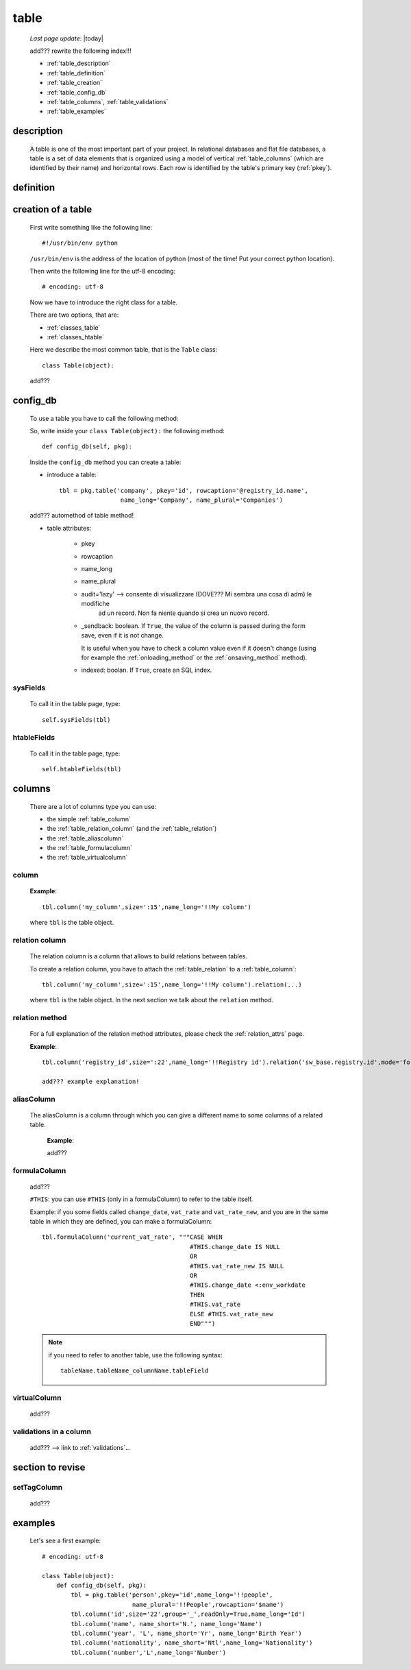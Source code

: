 .. _table:

=====
table
=====
    
    *Last page update*: |today|
    
    .. image:: ../../../_images/projects/packages/model_table.png
    
    add??? rewrite the following index!!!
    
    * :ref:`table_description`
    * :ref:`table_definition`
    * :ref:`table_creation`
    * :ref:`table_config_db`
    * :ref:`table_columns`, :ref:`table_validations`
    * :ref:`table_examples`
    
.. _table_description:

description
===========

    A table is one of the most important part of your project. In relational databases and
    flat file databases, a table is a set of data elements that is organized using a model
    of vertical :ref:`table_columns` (which are identified by their name) and horizontal
    rows. Each row is identified by the table's primary key (:ref:`pkey`).
    
.. _table_definition:

definition
==========

    .. automethod:: gnr.sql.gnrsqlmodel.DbModelSrc.table
    
.. _table_creation:
    
creation of a table
===================
    
    First write something like the following line::
    
        #!/usr/bin/env python
        
    ``/usr/bin/env`` is the address of the location of python (most of the time! Put your
    correct python location).
    
    Then write the following line for the utf-8 encoding::
    
        # encoding: utf-8
        
    Now we have to introduce the right class for a table.
    
    There are two options, that are:
    
    * :ref:`classes_table`
    * :ref:`classes_htable`
    
    Here we describe the most common table, that is the ``Table`` class::
    
        class Table(object):
        
    add???
    
.. _table_config_db:
        
config_db
=========
        
    To use a table you have to call the following method:
    
    .. automethod:: gnr.app.gnrdbo.Table_counter.config_db
    
    So, write inside your ``class Table(object):`` the following method::
        
            def config_db(self, pkg):
            
    Inside the ``config_db`` method you can create a table:
    
    * introduce a table::
        
        tbl = pkg.table('company', pkey='id', rowcaption='@registry_id.name',
                         name_long='Company', name_plural='Companies')
                         
    add??? automethod of table method!
                         
    * table attributes:
    
        * pkey
        * rowcaption
        * name_long
        * name_plural
        * audit='lazy' --> consente di visualizzare (DOVE??? Mi sembra una cosa di adm) le modifiche
                           ad un record. Non fa niente quando si crea un nuovo record.
        * _sendback: boolean. If ``True``, the value of the column is passed during the form save, even
          if it is not change.
          
          It is useful when you have to check a column value even if it doesn't change (using for
          example the :ref:`onloading_method` or the :ref:`onsaving_method` method).
          
        * indexed: boolan. If ``True``, create an SQL index.
          
.. _sysfields:

sysFields
---------
    
    .. automethod:: gnr.app.gnrdbo.TableBase.sysFields
    
    To call it in the table page, type::
        
        self.sysFields(tbl)
        
.. _htablefields:

htableFields
------------
    
    .. automethod:: gnr.app.gnrdbo.GnrHTable.htableFields
    
    To call it in the table page, type::
    
        self.htableFields(tbl)
    
.. _table_columns:

columns
=======

    There are a lot of columns type you can use:
    
    * the simple :ref:`table_column`
    * the :ref:`table_relation_column` (and the :ref:`table_relation`)
    * the :ref:`table_aliascolumn`
    * the :ref:`table_formulacolumn`
    * the :ref:`table_virtualcolumn`

.. _table_column:

column
------

    .. automethod:: gnr.sql.gnrsqlmodel.DbModelSrc.column
    
    **Example**::
        
        tbl.column('my_column',size=':15',name_long='!!My column')
        
    where ``tbl`` is the table object.
    
.. _table_relation_column:

relation column
---------------

    The relation column is a column that allows to build relations between tables.

    To create a relation column, you have to attach the :ref:`table_relation` to a :ref:`table_column`::
    
        tbl.column('my_column',size=':15',name_long='!!My column').relation(...)
        
    where ``tbl`` is the table object. In the next section we talk about the ``relation`` method.
    
.. _table_relation:

relation method
---------------

    .. automethod:: gnr.sql.gnrsqlmodel.DbModelSrc.relation
    
    For a full explanation of the relation method attributes, please check the
    :ref:`relation_attrs` page.
    
    **Example**::
    
        tbl.column('registry_id',size=':22',name_long='!!Registry id').relation('sw_base.registry.id',mode='foreignkey')
        
        add??? example explanation!
        
.. _table_aliascolumn:

aliasColumn
-----------

    The aliasColumn is a column through which you can give a different name to some columns of a related table.
    
        **Example**:
        
        add???
        
.. _table_formulacolumn:

formulaColumn
-------------

    add???
    
    ``#THIS``: you can use ``#THIS`` (only in a formulaColumn) to refer to the table itself.
    
    Example: if you some fields called ``change_date``, ``vat_rate`` and ``vat_rate_new``, and you are in the
    same table in which they are defined, you can make a formulaColumn::
    
        tbl.formulaColumn('current_vat_rate', """CASE WHEN
                                                 #THIS.change_date IS NULL
                                                 OR
                                                 #THIS.vat_rate_new IS NULL
                                                 OR
                                                 #THIS.change_date <:env_workdate
                                                 THEN
                                                 #THIS.vat_rate
                                                 ELSE #THIS.vat_rate_new
                                                 END""")
    
    .. note:: if you need to refer to another table, use the following syntax:
    
              ::
              
                tableName.tableName_columnName.tableField
                
    .. _table_virtualcolumn:

virtualColumn
-------------
    
    add???

.. _table_validations:

validations in a column
-----------------------

    add??? --> link to :ref:`validations`...
    
.. _bla_bla:
    
section to revise
===================

.. _set_tagcolumn:

setTagColumn
------------

    add???
    
    .. automethod:: gnr.app.gnrdbo.TableBase.setTagColumn
    
.. _table_examples:

examples
========

    Let's see a first example::
    
        # encoding: utf-8
        
        class Table(object):
            def config_db(self, pkg):
                tbl = pkg.table('person',pkey='id',name_long='!!people',
                                 name_plural='!!People',rowcaption='$name')
                tbl.column('id',size='22',group='_',readOnly=True,name_long='Id')
                tbl.column('name', name_short='N.', name_long='Name')
                tbl.column('year', 'L', name_short='Yr', name_long='Birth Year')
                tbl.column('nationality', name_short='Ntl',name_long='Nationality')
                tbl.column('number','L',name_long='Number')